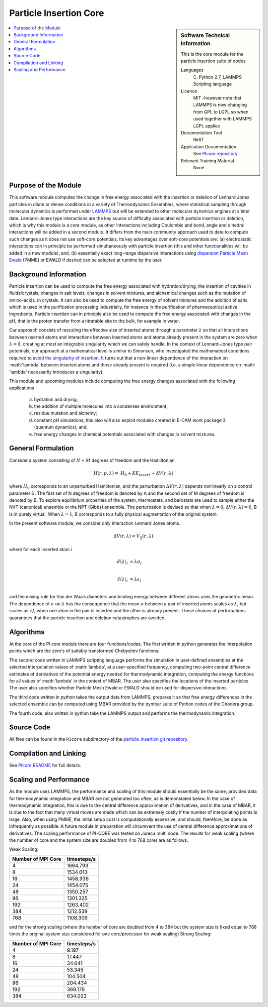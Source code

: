 .. _Particle_Insertion_core:

#######################
Particle Insertion Core
#######################

.. sidebar:: Software Technical Information

  This is the core module for the particle insertion suite of codes

  Languages
    C, Python 2.7, LAMMPS Scripting language

  Licence
    MIT -however note that LAMMPS is now changing from GPL to  LGPL so when used
    together with LAMMPS LGPL applies

  Documentation Tool
    ReST

  Application Documentation
    See `PIcore repository <https://gitlab.e-cam2020.eu/mackernan/particle_insertion/tree/master/PIcore>`_

  Relevant Training Material
    None

.. contents:: :local:


.. Add technical info as a sidebar and allow text below to wrap around it

Purpose of the Module
_____________________

This software module computes the change in free energy associated with the insertion
or deletion of Lennard Jones particles in dilute or dense
conditions in a variety of Thermodynamic Ensembles, where statistical sampling through
molecular dynamics is performed under `LAMMPS <https://lammps.sandia.gov/>`_ but
will be extended to other molecular dynamics engines at a later date. Lennard-Jones
type interactions are the key source of
difficulty associated with particle insertion or deletion, which is why this module
is a core module, as other interactions including
Coulombic and bond, angle and dihedral interactions will be added in a second module.
It differs from the main community approach used to
date to compute such changes as it does not use soft-core potentials. Its key
advantages over soft-core potentials are: (a) electrostatic interactions
can in principle be performed simultaneously
with particle insertion (this and other functionalities will be added in a new module);
and, (b) essentially exact long-range dispersive interactions
using `dispersion Particle Mesh Ewald <https://doi.org/10.1063/1.4764089>`_ (PMME)  or
EWALD if desired  can  be selected at runtime  by  the user.


Background Information
______________________

Particle insertion can be used to compute the free energy associated with
hydration/drying, the insertion of cavities in fluids/crystals,
changes in salt levels, changes in solvent mixtures, and alchemical changes such as the
mutation of amino-acids.   in crystals. It can also
be used to compute the free energy of solvent mixtures and the addition of salts, which
is used in the purification processing
industrially, for instance in the purification of pharmaceutical active ingredients.
Particle insertion can in principle also be
used to compute the free energy associated with changes in the pH, that is the proton
transfer from a titratable site to the bulk,
for example in water. 

Our approach consists  of rescaling the effective size of inserted atoms through a
parameter  :math:`\lambda` so that all interactions between
nserted atoms and  interactions between inserted atoms and atoms already present in
the system are zero when  :math:`\lambda = 0`,  creating at most an
integrable singularity which we can safely handle.  In the context of Lennard-Jones
type pair potentials,
our approach at a mathematical level is similar to Simonson, who investigated the
mathematical conditions required to `avoid the
singularity of insertion <https://doi.org/10.1080/00268979300102371>`_. It turns out
that a non-linear dependence of the
interaction on  :math:'\lambda'  between inserted
atoms and those already present is required (i.e. a simple linear dependence on
:math: '\lambda' necessarily introduces a singularity).



This module and  upcoming modules include computing the free energy changes associated
with the following applications

   (a) hydration and drying;
   (b) the addition of multiple molecules into a condenses environment;
   (c) residue mutation and alchemy;
   (d) constant pH simulations, this also will also exploit modules created in E-CAM
       work package 3 (quantum dynamics); and,
   (e) free energy changes in chemical potentials associated with changes in solvent
       mixtures.
    

    
    
General Formulation
___________________

Consider a  system consisting of :math:`N+M` degrees of freedom  and the Hamiltonian

.. math::
  H(r,p,\lambda) =&H_0 + KE_{insert} +  \Delta V(r, \lambda)

where :math:`H_0` corresponds to an unperturbed Hamiltonian, and the perturbation
:math:`\Delta V(r, \lambda)` depends
nonlinearly on a control parameter :math:`\lambda`. The first set of N degrees of
freedom is denoted by A and the second
set of  M degrees of freedom is denoted by B.  To explore equilibrium properties of
the system, thermostats, and barostats
are used to sample either the NVT (canonical) ensemble or the NPT (Gibbs) ensemble. The
perturbation is devised so that
when  :math:`\lambda = 0`, :math:`\Delta V(r, \lambda) = 0`, B is in purely virtual.
When :math:`\lambda = 1`, B
corresponds to a  fully physical augmentation of the original system.


In the present software module, we consider only interaction Lennard Jones atoms. 

.. math::
  \Delta V(r,\lambda) = V_{lj}(r,\lambda)

where for each inserted atom i

.. math::
  \hat{\sigma}( \lambda)_i &= \lambda \sigma_i   \\

  \hat{\epsilon}( \lambda)_i &= \lambda \epsilon_i   \\

  

and the mixing rule for Van der Waals diameters and binding energy between different
atoms uses the geometric mean.
The dependence of :math:`\sigma` on :math:`\lambda` has the  consequence that the mean 
:math:`\sigma` between a pair of inserted atoms scales as :math:`\lambda`, but scales
as :math:`\sqrt{\lambda}` when one atom in the pair is
inserted and the other is already present. These choices of perturbations guarantees
that the particle insertion and deletion catastrophes are avoided.

Algorithms
__________

At the core of the PI core module there are four functions/codes.  The first written
in python generates the interpolation points  which are
the zero's of suitably transformed Chebyshev functions. 

The second code written ln LAMMPS scripting language performs the simulation in
user-defined ensembles at the selected
interpolation values of :math:'lambda', at a user-specified frequency, computing
two-point central difference estimates of derivatives of the
potential energy needed for thermodynamic integration,  computing the energy
functions for all values of :math:'lambda' in the context of MBAR.  The user
also specifies the locations of the inserted particles.
The user also specifies whether 
Particle Mesh Ewald or EWALD  should be used for dispersive interactions. 

The third code written in python takes the output data from LAMMPS, prepares it so
that free energy differences in the
selected ensemble can be computed using MBAR provided by the pymbar suite of
Python codes of the Chodera group.

The fourth code, also written in python take the LAMMPS output and performs the
thermodynamic integration.

.. image:: ./flowchart1.png

Source Code
___________

All files can be found in the ``PIcore`` subdirectory of the
`particle_insertion git repository <https://gitlab.e-cam2020.eu/mackernan/particle_insertion>`_.

Compilation and Linking
_______________________

See `PIcore README <https://gitlab.e-cam2020.eu/mackernan/particle_insertion/tree/master/PIcore/README.rst>`_
for full details.
    
Scaling  and Performance
________________________

As the module uses LAMMPS, the performance and scaling of this module should
essentially be the same, provided data for thermodynamic integration and
MBAR are not generated too often, as is demonstated below. In the case of thermodynamic
integration, this is due to the central difference approximation of derivatives, and
in the case
of MBAR, it is due to the fact that many virtual moves are made which can be extremely
costly if the number of interpolating points is large. Also, when using
PMME, the initial setup cost is computationally expensive, and should, therefore, be
done as infrequently as possible. A future module in preparation will
circumvent the use of central difference approximations of derivatives. The scaling
performance of PI-CORE was tested on Jureca multi node.
The results for weak scaling (where the number of core and the system size are
doubled from 4 to 768 core) are as follows.

Weak Scaling:

==================  ===========  
Number of MPI Core  timesteps/s
==================  ===========
4                   1664.793 
8                   1534.013
16                  1458.936
24                  1454.075
48                  1350.257
96                  1301.325 
192                 1263.402
384                 1212.539 
768                 1108.306
==================  ===========

and for the strong scaling (where the number of core are doubled from 4 to 384 but the
system size is fixed equal to 768 times the original system
size considered for one core/processor for weak scaling) Strong Scaling:

==================  =============  
Number of MPI Core  timesteps/s 
==================  =============
4                   9.197
8                   17.447
16                  34.641
24                  53.345
48                  104.504
96                  204.434
192                 369.178
384                 634.022
==================  =============

